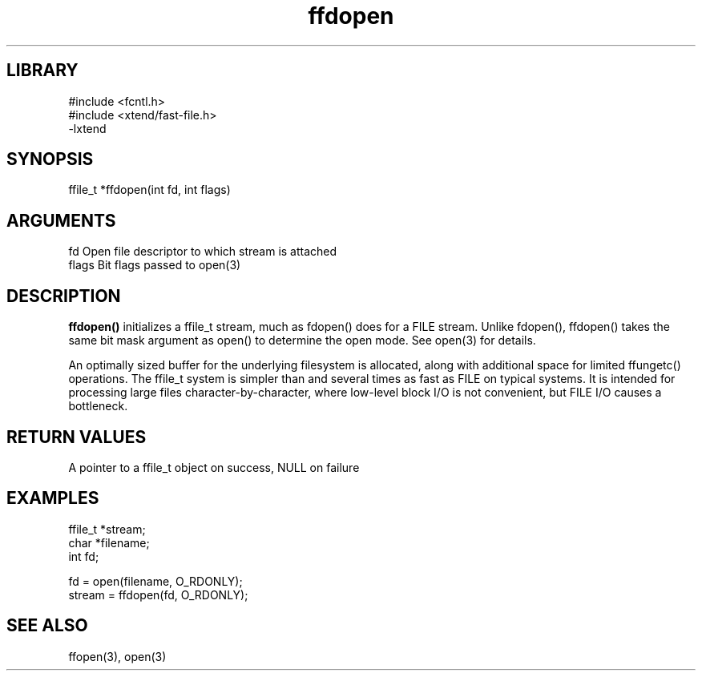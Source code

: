 \" Generated by c2man from ffdopen.c
.TH ffdopen 3

.SH LIBRARY
\" Indicate #includes, library name, -L and -l flags
.nf
.na
#include <fcntl.h>
#include <xtend/fast-file.h>
-lxtend
.ad
.fi

\" Convention:
\" Underline anything that is typed verbatim - commands, etc.
.SH SYNOPSIS
.PP
.nf
.na
ffile_t *ffdopen(int fd, int flags)
.ad
.fi

.SH ARGUMENTS
.nf
.na
fd          Open file descriptor to which stream is attached
flags       Bit flags passed to open(3)
.ad
.fi

.SH DESCRIPTION

.B ffdopen()
initializes a ffile_t stream, much as fdopen() does for a FILE
stream.  Unlike fdopen(), ffdopen() takes the same bit mask
argument as open() to determine the open mode.
See open(3) for details.

An optimally sized buffer for the underlying filesystem is allocated,
along with additional space for limited ffungetc() operations.
The ffile_t system is simpler than and several times as
fast as FILE on typical systems.  It is intended for processing
large files character-by-character, where low-level block I/O
is not convenient, but FILE I/O causes a bottleneck.

.SH RETURN VALUES

A pointer to a ffile_t object on success, NULL on failure

.SH EXAMPLES
.nf
.na

ffile_t *stream;
char    *filename;
int     fd;

fd = open(filename, O_RDONLY);
stream = ffdopen(fd, O_RDONLY);
.ad
.fi

.SH SEE ALSO

ffopen(3), open(3)

